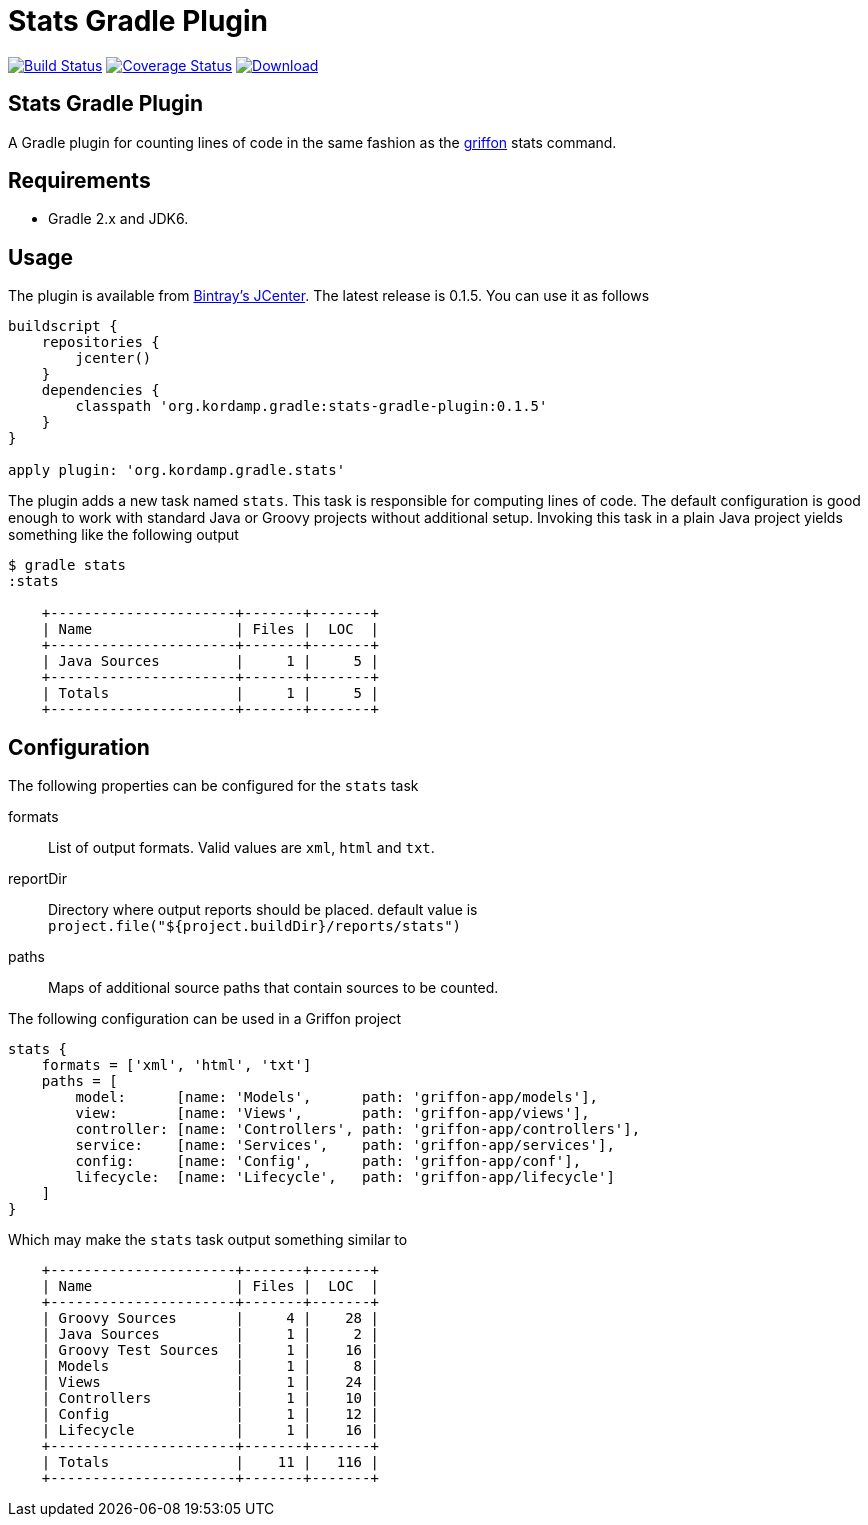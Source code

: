 Stats Gradle Plugin
===================
:version: 0.1.5

image:https://travis-ci.org/aalmiray/stats-gradle-plugin.png?branch=master["Build Status", link="https://travis-ci.org/aalmiray/stats-gradle-plugin"]
image:https://coveralls.io/repos/aalmiray/stats-gradle-plugin/badge.png["Coverage Status", link="https://coveralls.io/r/aalmiray/stats-gradle-plugin"]
image:https://api.bintray.com/packages/aalmiray/kordamp/stats-gradle-plugin/images/download.svg[Download, link="https://bintray.com/aalmiray/kordamp/stats-gradle-plugin/_latestVersion"]

== Stats Gradle Plugin

A Gradle plugin for counting lines of code in the same fashion as the
http://griffon.codehaus.org[griffon] stats command.

== Requirements

 - Gradle 2.x and JDK6.

== Usage

The plugin is available from https://bintray.com[Bintray's JCenter]. The latest release
is {version}. You can use it as follows

[source,groovy]
[subs="attributes"]
----
buildscript {
    repositories {
        jcenter()
    }
    dependencies {
        classpath 'org.kordamp.gradle:stats-gradle-plugin:{version}'
    }
}

apply plugin: 'org.kordamp.gradle.stats'
----

The plugin adds a new task named +stats+. This task is responsible for computing
lines of code. The default configuration is good enough to work with standard
Java or Groovy projects without additional setup. Invoking this task in a plain
Java project yields something like the following output

[source]
----
$ gradle stats
:stats

    +----------------------+-------+-------+
    | Name                 | Files |  LOC  |
    +----------------------+-------+-------+
    | Java Sources         |     1 |     5 |
    +----------------------+-------+-------+
    | Totals               |     1 |     5 |
    +----------------------+-------+-------+

----

== Configuration

The following properties can be configured for the +stats+ task

formats:: List of output formats. Valid values are +xml+, +html+ and +txt+.
reportDir:: Directory where output reports should be placed. default value is
+project.file("${project.buildDir}/reports/stats")+
paths:: Maps of additional source paths that contain sources to be counted.

The following configuration can be used in a Griffon project

[source,groovy]
----
stats {
    formats = ['xml', 'html', 'txt']
    paths = [
        model:      [name: 'Models',      path: 'griffon-app/models'],
        view:       [name: 'Views',       path: 'griffon-app/views'],
        controller: [name: 'Controllers', path: 'griffon-app/controllers'],
        service:    [name: 'Services',    path: 'griffon-app/services'],
        config:     [name: 'Config',      path: 'griffon-app/conf'],
        lifecycle:  [name: 'Lifecycle',   path: 'griffon-app/lifecycle']
    ]
}
----

Which may make the +stats+ task output something similar to

[source,groovy]
----
    +----------------------+-------+-------+
    | Name                 | Files |  LOC  |
    +----------------------+-------+-------+
    | Groovy Sources       |     4 |    28 |
    | Java Sources         |     1 |     2 |
    | Groovy Test Sources  |     1 |    16 |
    | Models               |     1 |     8 |
    | Views                |     1 |    24 |
    | Controllers          |     1 |    10 |
    | Config               |     1 |    12 |
    | Lifecycle            |     1 |    16 |
    +----------------------+-------+-------+
    | Totals               |    11 |   116 |
    +----------------------+-------+-------+
----
